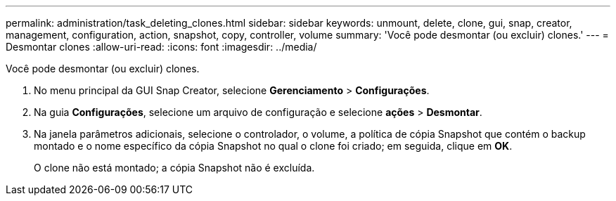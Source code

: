---
permalink: administration/task_deleting_clones.html 
sidebar: sidebar 
keywords: unmount, delete, clone, gui, snap, creator, management, configuration, action, snapshot, copy, controller, volume 
summary: 'Você pode desmontar (ou excluir) clones.' 
---
= Desmontar clones
:allow-uri-read: 
:icons: font
:imagesdir: ../media/


[role="lead"]
Você pode desmontar (ou excluir) clones.

. No menu principal da GUI Snap Creator, selecione *Gerenciamento* > *Configurações*.
. Na guia *Configurações*, selecione um arquivo de configuração e selecione *ações* > *Desmontar*.
. Na janela parâmetros adicionais, selecione o controlador, o volume, a política de cópia Snapshot que contém o backup montado e o nome específico da cópia Snapshot no qual o clone foi criado; em seguida, clique em *OK*.
+
O clone não está montado; a cópia Snapshot não é excluída.


